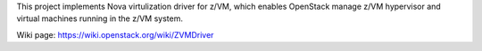 This project implements Nova virtulization driver for z/VM, which
enables OpenStack manage z/VM hypervisor and virtual machines
running in the z/VM system.

Wiki page: https://wiki.openstack.org/wiki/ZVMDriver
